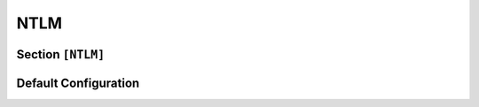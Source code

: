 .. Copyright (c) 2025 MatrixEditor
..
.. Permission is hereby granted, free of charge, to any person obtaining a copy
.. of this software and associated documentation files (the "Software"), to deal
.. in the Software without restriction, including without limitation the rights
.. to use, copy, modify, merge, publish, distribute, sublicense, and/or sell
.. copies of the Software, and to permit persons to whom the Software is
.. furnished to do so, subject to the following conditions:
..
.. The above copyright notice and this permission notice shall be included in all
.. copies or substantial portions of the Software.
..
.. THE SOFTWARE IS PROVIDED "AS IS", WITHOUT WARRANTY OF ANY KIND, EXPRESS OR
.. IMPLIED, INCLUDING BUT NOT LIMITED TO THE WARRANTIES OF MERCHANTABILITY,
.. FITNESS FOR A PARTICULAR PURPOSE AND NONINFRINGEMENT. IN NO EVENT SHALL THE
.. AUTHORS OR COPYRIGHT HOLDERS BE LIABLE FOR ANY CLAIM, DAMAGES OR OTHER
.. LIABILITY, WHETHER IN AN ACTION OF CONTRACT, TORT OR OTHERWISE, ARISING FROM,
.. OUT OF OR IN CONNECTION WITH THE SOFTWARE OR THE USE OR OTHER DEALINGS IN THE
.. SOFTWARE.
.. _config_ntlm:

NTLM
====

Section ``[NTLM]``
------------------

.. py:currentmodule:: NTLM

.. py:attribute:: Challenge
    :type: HexStr | str
    :value: "1337LEET"

    *Linked to* :attr:`config.SessionConfig.ntlm_challenge`

    Specifies the NTLM challenge value to use during authentication. The value must be exactly ``8`` characters in length
    and can be provided as a hexadecimal string or a plain ASCII string.

    If this option is omitted (i.e., commented out in the configuration), a random challenge will be generated at startup.

    .. container:: demo

        .. code-block:: text
            :emphasize-lines: 21

            NetBIOS Session Service
            SMB2 (Server Message Block Protocol version 2)
                SMB2 Header
                    [...]
                Session Setup Response (0x01)
                    StructureSize: 0x0009
                    Session Flags: 0x0000
                    Blob Offset: 0x00000048
                    Blob Length: 201
                    Security Blob [...]:
                        GSS-API Generic Security Service Application Program Interface
                            Simple Protected Negotiation
                                negTokenTarg
                                    negResult: accept-incomplete (1)
                                    supportedMech: 1.3.6.1.4.1.311.2.2.10 (NTLMSSP - Microsoft NTLM Security Support Provider)
                                    NTLM Secure Service Provider
                                        NTLMSSP identifier: NTLMSSP
                                        NTLM Message Type: NTLMSSP_CHALLENGE (0x00000002)
                                        Target Name: WORKGROUP
                                        [...] Negotiate Flags: 0xe28a0217
                                        NTLM Server Challenge: 74d6b7f11d68baa2
                                        Reserved: 0000000000000000
                                        Target Info
                                        Version 255.255 (Build 65535); NTLM Current Revision 255

.. py:attribute:: ExtendedSessionSecurity
    :value: true
    :type: bool

    *Linked to* :attr:`config.SessionConfig.ntlm_ess`

    Enable Extended Session Security (ESS) for NTLM authentication. ESS results in NTLMv1/v2-SSP
    hashes instead of regular NTLMv1/v2 hashes.


Default Configuration
---------------------

.. code-block:: toml
    :linenos:
    :caption: NTLM configuration section (default values)

    [NTLM]
    Challenge = "1337LEET"
    ExtendedSessionSecurity = true